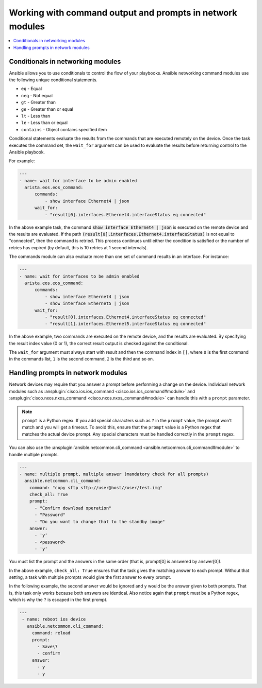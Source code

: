 .. _networking_working_with_command_output:

**********************************************************
Working with command output and prompts in network modules
**********************************************************

.. contents::
  :local:

Conditionals in networking modules
===================================

Ansible allows you to use conditionals to control the flow of your playbooks. Ansible networking command modules use the following unique conditional statements.

* ``eq`` - Equal
* ``neq`` - Not equal
* ``gt`` - Greater than
* ``ge`` - Greater than or equal
* ``lt`` - Less than
* ``le`` - Less than or equal
* ``contains`` - Object contains specified item


Conditional statements evaluate the results from the commands that are
executed remotely on the device.  Once the task executes the command
set, the ``wait_for`` argument can be used to evaluate the results before
returning control to the Ansible playbook.

For example:

.. code-block:: yaml

    ---
    - name: wait for interface to be admin enabled
      arista.eos.eos_command:
          commands:
              - show interface Ethernet4 | json
          wait_for:
              - "result[0].interfaces.Ethernet4.interfaceStatus eq connected"

In the above example task, the command :code:`show interface Ethernet4 | json`
is executed on the remote device and the results are evaluated.  If
the path
:code:`(result[0].interfaces.Ethernet4.interfaceStatus)` is not equal to
"connected", then the command is retried.  This process continues
until either the condition is satisfied or the number of retries has
expired (by default, this is 10 retries at 1 second intervals).

The commands module can also evaluate more than one set of command
results in an interface.  For instance:

.. code-block:: yaml

    ---
    - name: wait for interfaces to be admin enabled
      arista.eos.eos_command:
          commands:
              - show interface Ethernet4 | json
              - show interface Ethernet5 | json
          wait_for:
              - "result[0].interfaces.Ethernet4.interfaceStatus eq connected"
              - "result[1].interfaces.Ethernet5.interfaceStatus eq connected"

In the above example, two commands are executed on the
remote device, and the results are evaluated.  By specifying the result
index value (0 or 1), the correct result output is checked against the
conditional.

The ``wait_for`` argument must always start with result and then the
command index in ``[]``, where ``0`` is the first command in the commands list,
``1`` is the second command, ``2`` is the third and so on.


Handling prompts in network modules
===================================

Network devices may require that you answer a prompt before performing a change on the device. Individual network modules such as :ansplugin:`cisco.ios.ios_command <cisco.ios.ios_command#module>` and :ansplugin:`cisco.nxos.nxos_command <cisco.nxos.nxos_command#module>` can handle this with a ``prompt`` parameter.

.. note::

	``prompt`` is a Python regex. If you add special characters such as ``?`` in the ``prompt`` value, the prompt won't match and you will get a timeout. To avoid this, ensure that the ``prompt`` value is a Python regex that matches the actual device prompt. Any special characters must be handled correctly in the ``prompt`` regex.

You can also use the :ansplugin:`ansible.netcommon.cli_command <ansible.netcommon.cli_command#module>` to handle multiple prompts.

.. code-block:: yaml

  ---
  - name: multiple prompt, multiple answer (mandatory check for all prompts)
    ansible.netcommon.cli_command:
      command: "copy sftp sftp://user@host//user/test.img"
      check_all: True
      prompt:
        - "Confirm download operation"
        - "Password"
        - "Do you want to change that to the standby image"
      answer:
        - 'y'
        - <password>
        - 'y'

You must list the prompt and the answers in the same order (that is, prompt[0] is answered by answer[0]).

In the above example, ``check_all: True`` ensures that the task gives the matching answer to each prompt. Without that setting, a task with multiple prompts would give the first answer to every prompt.

In the following example, the second answer would be ignored and ``y`` would be the answer given to both prompts. That is, this task only works because both answers are identical. Also notice again that ``prompt`` must be a Python regex, which is why the ``?`` is escaped in the first prompt.

.. code-block:: yaml

  ---
   - name: reboot ios device
     ansible.netcommon.cli_command:
       command: reload
       prompt:
         - Save\?
         - confirm
       answer:
         - y
         - y

.. seealso::

  `Rebooting network devices with Ansible <https://www.ansible.com/blog/rebooting-network-devices-with-ansible>`_
      Examples using ``wait_for``, ``wait_for_connection``, and ``prompt`` for network devices.

  `Deep dive on cli_command <https://www.ansible.com/blog/deep-dive-on-cli-command-for-network-automation>`_
      Detailed overview of how to use the ``cli_command``.
